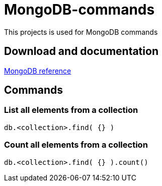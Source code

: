 # MongoDB-commands

This projects is used for MongoDB commands

## Download and documentation

link:https://docs.mongodb.com/manual/reference/[MongoDB reference]

## Commands

### List all elements from a collection 

  db.<collection>.find( {} )
  
### Count all elements from a collection 

  db.<collection>.find( {} ).count()
  
